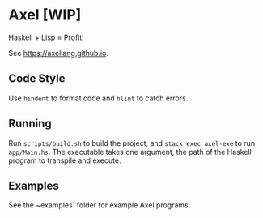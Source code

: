 #+OPTIONS: num:nil toc:nil
* Axel [WIP]
  Haskell + Lisp = Profit!
  
  See [[https://axellang.github.io]].
** Code Style
   Use ~hindent~ to format code and ~hlint~ to catch errors.
** Running
   Run ~scripts/build.sh~ to build the project, and ~stack exec axel-exe~ to run ~app/Main.hs~. The executable takes one argument, the path of the Haskell program to transpile and execute.
** Examples
   See the ~examples` folder for example Axel programs.

